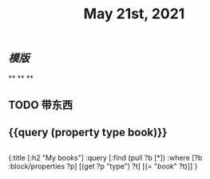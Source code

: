 #+TITLE: May 21st, 2021

** [[模版]]
**
**
**
** TODO 带东西
:PROPERTIES:
:todo: 1621576770236
:END:
** {{query (property type book)}}
** 
#+BEGIN_QUERY
{:title [:h2 "My books"]
 :query [:find (pull ?b [*])
         :where
         [?b :block/properties ?p]
         [(get ?p "type") ?t]
         [(= "[[book]]" ?t)]]
 }
#+END_QUERY
